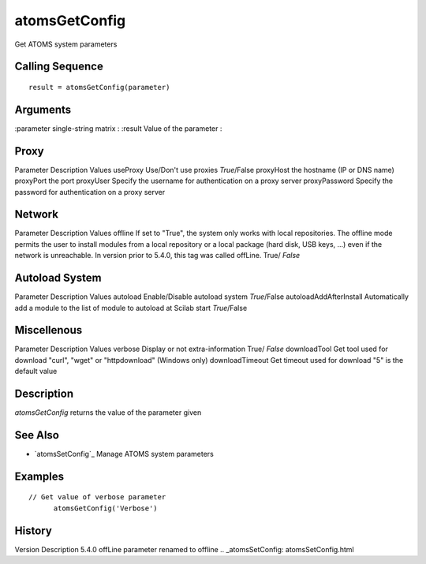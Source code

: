 


atomsGetConfig
==============

Get ATOMS system parameters



Calling Sequence
~~~~~~~~~~~~~~~~


::

    result = atomsGetConfig(parameter)




Arguments
~~~~~~~~~

:parameter single-string matrix
: :result Value of the parameter
:



Proxy
~~~~~

Parameter Description Values useProxy Use/Don't use proxies
*True*/False proxyHost the hostname (IP or DNS name) proxyPort the
port proxyUser Specify the username for authentication on a proxy
server proxyPassword Specify the password for authentication on a
proxy server



Network
~~~~~~~

Parameter Description Values offline If set to "True", the system only
works with local repositories. The offline mode permits the user to
install modules from a local repository or a local package (hard disk,
USB keys, ...) even if the network is unreachable. In version prior to
5.4.0, this tag was called offLine. True/ *False*



Autoload System
~~~~~~~~~~~~~~~

Parameter Description Values autoload Enable/Disable autoload system
*True*/False autoloadAddAfterInstall Automatically add a module to the
list of module to autoload at Scilab start *True*/False



Miscellenous
~~~~~~~~~~~~

Parameter Description Values verbose Display or not extra-information
True/ *False* downloadTool Get tool used for download "curl", "wget"
or "httpdownload" (Windows only) downloadTimeout Get timeout used for
download "5" is the default value



Description
~~~~~~~~~~~

`atomsGetConfig` returns the value of the parameter given



See Also
~~~~~~~~


+ `atomsSetConfig`_ Manage ATOMS system parameters




Examples
~~~~~~~~


::

    // Get value of verbose parameter
          atomsGetConfig('Verbose')




History
~~~~~~~
Version Description 5.4.0 offLine parameter renamed to offline
.. _atomsSetConfig: atomsSetConfig.html


